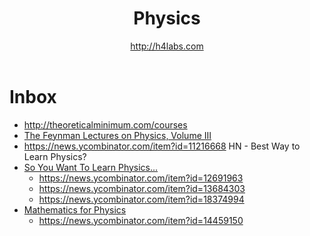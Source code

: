 #+STARTUP: showall
#+TITLE: Physics
#+AUTHOR: http://h4labs.com
#+EMAIL: melling@h4labs.com

* Inbox
+ http://theoreticalminimum.com/courses
+ [[http://www.feynmanlectures.caltech.edu/III_toc.html][The Feynman Lectures on Physics, Volume III]]
+ https://news.ycombinator.com/item?id=11216668 HN - Best Way to Learn Physics?
+ [[http://www.susanjfowler.com/blog/2016/8/13/so-you-want-to-learn-physics][So You Want To Learn Physics...]]
 - https://news.ycombinator.com/item?id=12691963
 - https://news.ycombinator.com/item?id=13684303
 - https://news.ycombinator.com/item?id=18374994
+ [[http://www.goldbart.gatech.edu/PostScript/MS_PG_book/bookmaster.pdf][Mathematics for Physics]]
 - https://news.ycombinator.com/item?id=14459150
  
